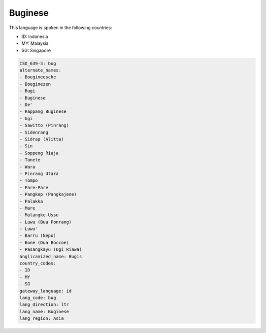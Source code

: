 .. _bug:

Buginese
========

This language is spoken in the following countries:

* ID: Indonesia
* MY: Malaysia
* SG: Singapore

.. code-block:: yaml

    ISO_639-3: bug
    alternate_names:
    - Boegineesche
    - Boeginezen
    - Bugi
    - Buginese
    - De'
    - Rappang Buginese
    - Ugi
    - Sawitto (Pinrang)
    - Sidenrang
    - Sidrap (Alitta)
    - Sin
    - Soppeng Riaja
    - Tanete
    - Wara
    - Pinrang Utara
    - Tompo
    - Pare-Pare
    - Pangkep (Pangkajene)
    - Palakka
    - Mare
    - Malangke-Ussu
    - Luwu (Bua Ponrang)
    - Luwu'
    - Barru (Nepo)
    - Bone (Dua Boccoe)
    - Pasangkayu (Ugi Riawa)
    anglicanized_name: Bugis
    country_codes:
    - ID
    - MY
    - SG
    gateway_language: id
    lang_code: bug
    lang_direction: ltr
    lang_name: Buginese
    lang_region: Asia
    
